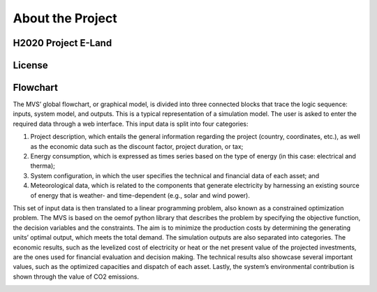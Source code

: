 =================
About the Project
=================

H2020 Project E-Land
--------------------

License
-------

Flowchart
-------
 
The MVS’ global flowchart, or graphical model, is divided into three connected blocks that trace the logic sequence: inputs, system model, and outputs. This is a typical representation of a simulation model.
The user is asked to enter the required data through a web interface. This input data is split into  four categories:

1.	Project description, which entails the general information regarding the project (country, coordinates, etc.), as well as the economic data such as the discount factor, project duration, or tax;

2.	Energy consumption, which is expressed as times series based on the type of energy (in this case: electrical and therma);

3.	System configuration, in which the user specifies the technical and financial data of each asset; and

4.	Meteorological data, which is related to the components that generate electricity by harnessing an existing source of energy that is weather- and time-dependent (e.g., solar and wind power).

This set of input data is then translated to a linear programming problem, also known as a constrained optimization problem. The MVS is based on the oemof python library that describes the problem by specifying the objective function, the decision variables and the constraints. The aim is to minimize the production costs by determining the generating units’ optimal output, which meets the total demand.
The simulation outputs are also separated into categories. The economic results, such as the levelized cost of electricity or heat or the net present value of the projected investments, are the ones used for financial evaluation and decision making. The technical results also showcase several important values, such as the optimized capacities and dispatch of each asset. Lastly, the system’s environmental contribution is shown through the value of CO2 emissions. 

.. image:: images/MVS_flowchart.png
 :width: 200

